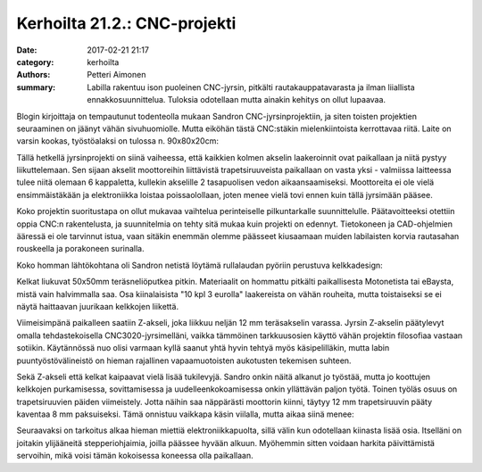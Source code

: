 Kerhoilta 21.2.: CNC-projekti
#############################

:date: 2017-02-21 21:17
:category: kerhoilta
:authors: Petteri Aimonen
:summary: Labilla rakentuu ison puoleinen CNC-jyrsin, pitkälti rautakauppatavarasta ja ilman liiallista ennakkosuunnittelua. Tuloksia odotellaan mutta ainakin kehitys on ollut lupaavaa.

Blogin kirjoittaja on tempautunut todenteolla mukaan Sandron CNC-jyrsinprojektiin, ja siten toisten projektien seuraaminen on jäänyt vähän sivuhuomiolle. Mutta eiköhän tästä CNC:stäkin mielenkiintoista kerrottavaa riitä. Laite on varsin kookas, työstöalaksi on tulossa n. 90x80x20cm:

.. image:: /blogimg/20170221_yleiskuva.jpg

Tällä hetkellä jyrsinprojekti on siinä vaiheessa, että kaikkien kolmen akselin laakeroinnit ovat paikallaan ja niitä pystyy liikuttelemaan. Sen sijaan akselit moottoreihin liittävistä trapetsiruuveista paikallaan on vasta yksi - valmiissa laitteessa tulee niitä olemaan 6 kappaletta, kullekin akselille 2 tasapuolisen vedon aikaansaamiseksi. Moottoreita ei ole vielä ensimmäistäkään ja elektroniikka loistaa poissaolollaan, joten menee vielä tovi ennen kuin tällä jyrsimään pääsee.

Koko projektin suoritustapa on ollut mukavaa vaihtelua perinteiselle pilkuntarkalle suunnittelulle. Päätavoitteeksi otettiin oppia CNC:n rakentelusta, ja suunnitelmia on tehty sitä mukaa kuin projekti on edennyt. Tietokoneen ja CAD-ohjelmien ääressä ei ole tarvinnut istua, vaan sitäkin enemmän olemme päässeet kiusaamaan muiden labilaisten korvia rautasahan rouskeella ja porakoneen surinalla.

Koko homman lähtökohtana oli Sandron netistä löytämä rullalaudan pyöriin perustuva kelkkadesign:

.. image:: /blogimg/20170221_kelkka.jpg

Kelkat liukuvat 50x50mm teräsneliöputkea pitkin. Materiaalit on hommattu pitkälti paikallisesta Motonetista tai eBaysta, mistä vain halvimmalla saa. Osa kiinalaisista "10 kpl 3 eurolla" laakereista on vähän rouheita, mutta toistaiseksi se ei näytä haittaavan juurikaan kelkkojen liikettä.

Viimeisimpänä paikalleen saatiin Z-akseli, joka liikkuu neljän 12 mm teräsakselin varassa. Jyrsin Z-akselin päätylevyt omalla tehdastekoisella CNC3020-jyrsimelläni, vaikka tämmöinen tarkkuusosien käyttö vähän projektin filosofiaa vastaan sotiikin. Käytännössä nuo olisi varmaan kyllä saanut yhtä hyvin tehtyä myös käsipelilläkin, mutta labin puuntyöstövälineistö on hieman rajallinen vapaamuotoisten aukotusten tekemisen suhteen.

.. image:: /blogimg/20170221_zakseli.jpg

Sekä Z-akseli että kelkat kaipaavat vielä lisää tukilevyjä. Sandro onkin näitä alkanut jo työstää, mutta jo koottujen kelkkojen purkamisessa, sovittamisessa ja uudelleenkokoamisessa onkin yllättävän paljon työtä. Toinen työläs osuus on trapetsiruuvien päiden viimeistely. Jotta näihin saa näppärästi moottorin kiinni, täytyy 12 mm trapetsiruuvin pääty kaventaa 8 mm paksuiseksi. Tämä onnistuu vaikkapa käsin viilalla, mutta aikaa siinä menee:

.. image:: /blogimg/20170221_trapetsiruuvi.jpg

Seuraavaksi on tarkoitus alkaa hieman miettiä elektroniikkapuolta, sillä välin kun odotellaan kiinasta lisää osia. Itselläni on joitakin ylijääneitä stepperiohjaimia, joilla päässee hyvään alkuun. Myöhemmin sitten voidaan harkita päivittämistä servoihin, mikä voisi tämän kokoisessa koneessa olla paikallaan.

